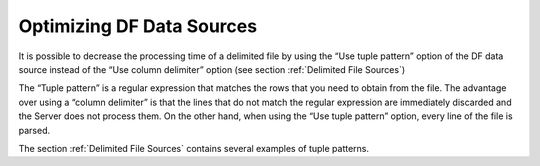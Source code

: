 ==========================
Optimizing DF Data Sources
==========================

It is possible to decrease the processing time of a delimited file by
using the “Use tuple pattern” option of the DF data source instead of
the “Use column delimiter” option (see section :ref:`Delimited File
Sources`)

The “Tuple pattern” is a regular expression that matches the rows that
you need to obtain from the file. The advantage over using a “column
delimiter” is that the lines that do not match the regular expression
are immediately discarded and the Server does not process them. On the
other hand, when using the “Use tuple pattern” option, every line of the
file is parsed.

The section :ref:`Delimited File Sources` contains several examples of tuple
patterns.

